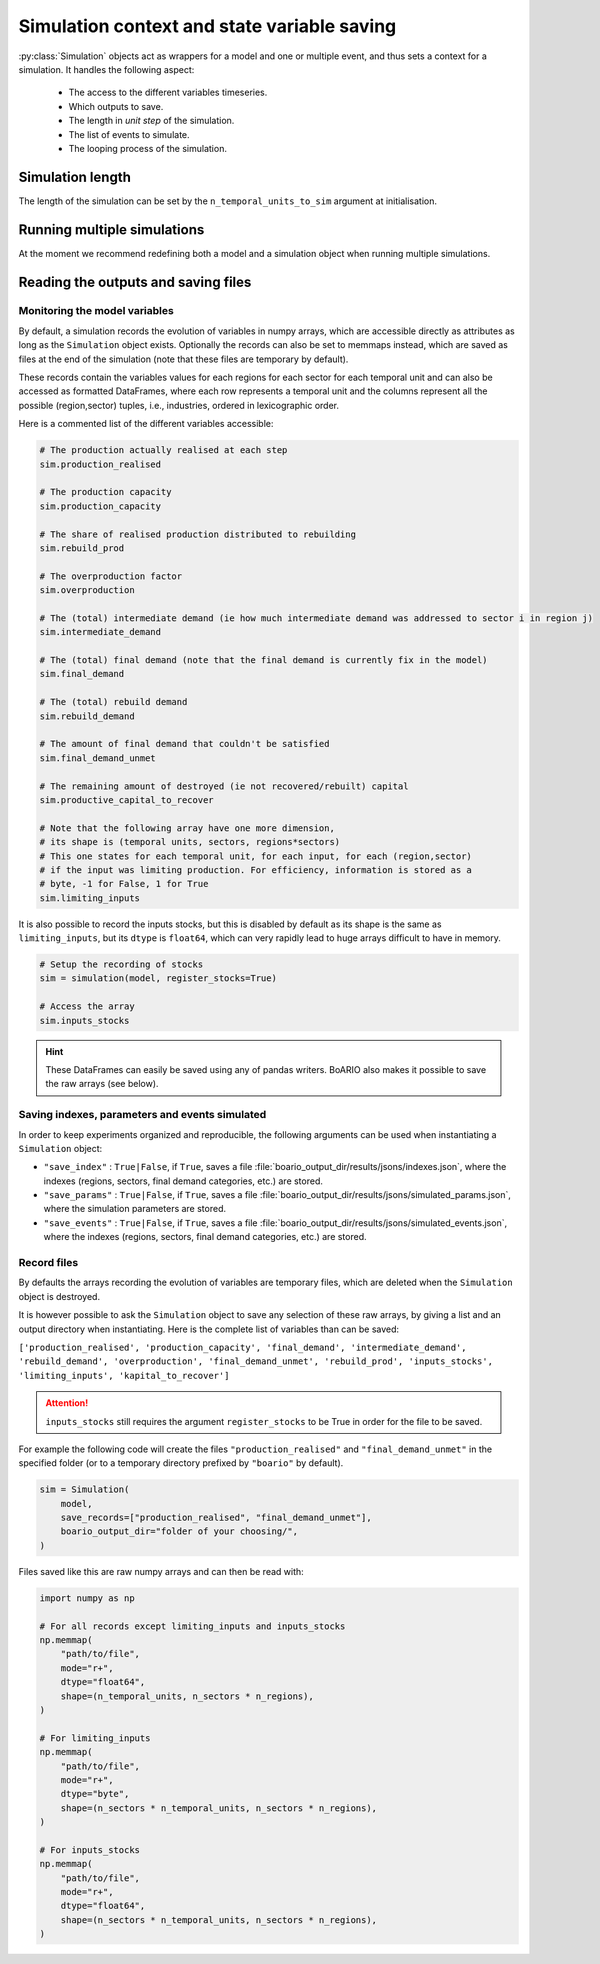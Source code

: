 Simulation context and state variable saving
=========================================================


:py:class:`Simulation` objects act as wrappers for a model and one or multiple event, and thus sets a context for a simulation. It handles the following aspect:

    * The access to the different variables timeseries.
    * Which outputs to save.
    * The length in `unit step` of the simulation.
    * The list of events to simulate.
    * The looping process of the simulation.

Simulation length
___________________

The length of the simulation can be set by the ``n_temporal_units_to_sim`` argument at initialisation.

.. seealso::
   :ref:`temporal`

Running multiple simulations
_______________________________

At the moment we recommend redefining both a model and a simulation object when running multiple simulations.

Reading the outputs and saving files
__________________________________________

.. _variables_evolution:

Monitoring the model variables
---------------------------------

By default, a simulation records the evolution of variables in numpy arrays, which
are accessible directly as attributes as long as the ``Simulation`` object exists.
Optionally the records can also be set to memmaps instead, which are saved as files at the end of the simulation (note that these files are temporary by default).

These records contain the variables values for each regions for each sector for each temporal unit and can also be accessed as formatted DataFrames, where each row represents a temporal unit and the columns represent all the possible (region,sector) tuples, i.e., industries, ordered in lexicographic order.

Here is a commented list of the different variables accessible:

.. code:: python

        # The production actually realised at each step
        sim.production_realised

        # The production capacity
        sim.production_capacity

        # The share of realised production distributed to rebuilding
        sim.rebuild_prod

        # The overproduction factor
        sim.overproduction

        # The (total) intermediate demand (ie how much intermediate demand was addressed to sector i in region j)
        sim.intermediate_demand

        # The (total) final demand (note that the final demand is currently fix in the model)
        sim.final_demand

        # The (total) rebuild demand
        sim.rebuild_demand

        # The amount of final demand that couldn't be satisfied
        sim.final_demand_unmet

        # The remaining amount of destroyed (ie not recovered/rebuilt) capital
        sim.productive_capital_to_recover

        # Note that the following array have one more dimension,
        # its shape is (temporal units, sectors, regions*sectors)
        # This one states for each temporal unit, for each input, for each (region,sector)
        # if the input was limiting production. For efficiency, information is stored as a
        # byte, -1 for False, 1 for True
        sim.limiting_inputs

It is also possible to record the inputs stocks, but this is disabled by default as its shape is the same as
``limiting_inputs``, but its ``dtype`` is ``float64``, which can very rapidly lead to huge arrays difficult to have in memory.

.. code:: python

          # Setup the recording of stocks
          sim = simulation(model, register_stocks=True)

          # Access the array
          sim.inputs_stocks

.. hint::
   These DataFrames can easily be saved using any of pandas writers. BoARIO also makes it possible to save the raw arrays (see below).

.. _index_records:

Saving indexes, parameters and events simulated
-----------------------------------------------

In order to keep experiments organized and reproducible,
the following arguments can be used when instantiating a
``Simulation`` object:

* ``"save_index"`` : ``True|False``, if ``True``, saves a file :file:`boario_output_dir/results/jsons/indexes.json`, where the indexes (regions, sectors, final demand categories, etc.) are stored.

* ``"save_params"`` : ``True|False``, if ``True``, saves a file :file:`boario_output_dir/results/jsons/simulated_params.json`, where the simulation parameters are stored.

* ``"save_events"`` : ``True|False``, if ``True``, saves a file :file:`boario_output_dir/results/jsons/simulated_events.json`, where the indexes (regions, sectors, final demand categories, etc.) are stored.

.. _recording:

Record files
-------------

By defaults the arrays recording the evolution of variables are temporary files,
which are deleted when the ``Simulation`` object is destroyed.

It is however possible to ask the ``Simulation`` object to save any selection of these raw arrays,
by giving a list and an output directory when instantiating. Here is the complete list of variables than can be saved:

``['production_realised', 'production_capacity', 'final_demand', 'intermediate_demand', 'rebuild_demand',
'overproduction', 'final_demand_unmet', 'rebuild_prod', 'inputs_stocks', 'limiting_inputs', 'kapital_to_recover']``

.. attention::

   ``inputs_stocks`` still requires the argument ``register_stocks`` to be True in order for the file to be saved.


For example the following code will create the files ``"production_realised"`` and ``"final_demand_unmet"``
in the specified folder (or to a temporary directory prefixed by ``"boario"`` by default).

.. code:: python

          sim = Simulation(
              model,
              save_records=["production_realised", "final_demand_unmet"],
              boario_output_dir="folder of your choosing/",
          )


Files saved like this are raw numpy arrays and can then be read with:

.. code:: python

          import numpy as np

          # For all records except limiting_inputs and inputs_stocks
          np.memmap(
              "path/to/file",
              mode="r+",
              dtype="float64",
              shape=(n_temporal_units, n_sectors * n_regions),
          )

          # For limiting_inputs
          np.memmap(
              "path/to/file",
              mode="r+",
              dtype="byte",
              shape=(n_sectors * n_temporal_units, n_sectors * n_regions),
          )

          # For inputs_stocks
          np.memmap(
              "path/to/file",
              mode="r+",
              dtype="float64",
              shape=(n_sectors * n_temporal_units, n_sectors * n_regions),
          )
